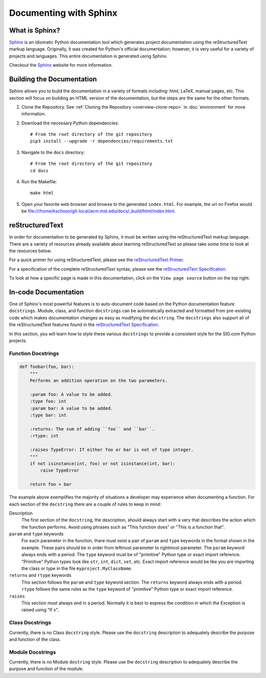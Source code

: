 =======================
Documenting with Sphinx
=======================
---------------
What is Sphinx?
---------------
`Sphinx`_ is an idiomatic Python documentation tool which generates project
documentation using the reStructuredText markup language. Originally, it was
created for Python's official documentation; however, it is very useful for a
variety of projects and languages. This entire documentation is generated using
Sphinx. 

Checkout the `Sphinx`_ website for more information.

--------------------------
Building the Documentation
--------------------------
Sphinx allows you to build the documentation in a variety of formats including:
html, LaTeX, manual pages, etc. This section will focus on building an HTML
version of the documentation, but the steps are the same for the other formats.

1. Clone the Repository. See :ref:`Cloning the Repository <overview-clone-repo>` 
   in :doc:`environment` for more information.
2. Download the necessary Python dependencies::

    # From the root directory of the git repository
    pip3 install --upgrade -r dependencies/requirements.txt

3. Navigate to the ``docs`` directory::

    # From the root directory of the git repository
    cd docs
4. Run the Makefile::

     make html
5. Open your favorite web browser and browse to the generated ``index.html``.
   For example, the url on Firefox would be
   file:///home/kschoon/git-local/acm.mst.edu/docs/_build/html/index.html.
     
----------------
reStructuredText
----------------
In order for documentation to be generated by Sphinx, it must be written using
the reStructuredText markup language. There are a variety of resources already
available about learning reStructuredText so please take some time to look at
the resources below.

For a quick primer for using reStructuredText, please see the `reStructuredText
Primer`_.

For a specification of the complete reStructuredText syntax, please see the
`reStructuredText Specification`_.

To look at how a specific page is made in this documentation, click on the
``View page source`` button on the top right.

---------------------
In-code Documentation
---------------------
One of Sphinx's most powerful features is to auto-document code based on the
Python documentation feature ``docstrings``. Module, class, and function
``docstrings`` can be automatically extracted and formatted from pre-existing
code which makes documentation changes as easy as modifying the ``docstring``.
The ``docstrings`` also support all of the reStructuredText features found in
the `reStructuredText Specification`_. 

In this section, you will learn how to style these various ``docstrings`` to
provide a consistent style for the SIG.com Python projects.

Function Docstrings
-------------------
.. code-block:: python
    
    def foobar(foo, bar):
        """
        Performs an addition operation on the two parameters.

        :param foo: A value to be added.
        :type foo: int
        :param bar: A value to be added.
        :type bar: int

        :returns: The sum of adding ``foo`` and ``bar``.
        :rtype: int

        :raises TypeError: If either foo or bar is not of type integer.
        """
        if not isinstance(int, foo) or not isinstance(int, bar):
            raise TypeError

        return foo + bar

The example above exemplifies the majority of situations a developer may
experience when documenting a function. For each section of the ``docstring``
there are a couple of rules to keep in mind:

Description
    The first section of the ``docstring``, the description,
    should always start with a very that describes the action which the function
    performs. Avoid using phrases such as "This function does" or "This is a
    function that".
``param`` and ``type`` keywords
    For each parameter in the function, there must exist a pair of ``param``
    and ``type`` keywords in the format shown in the example. These pairs
    should be in order from leftmost parameter to rightmost parameter. The
    ``param`` keyword always ends with a period. The ``type`` keyword must be
    of "primitive" Python type or exact import reference. "Primitive" Python
    types look like ``str``, ``int``, ``dict``, ``set``, etc. Exact import
    reference would be like you are importing the class or type in the file
    ``myproject.MyClassName``.
``returns`` and ``rtype`` keywords
    This section follows the ``param`` and ``type`` keyword section. The
    ``returns`` keyword always ends with a period. ``rtype`` follows the same
    rules as the ``type`` keyword of "primitive" Python type or exact import
    reference.
``raises``
    This section must always end in a period. Normally it is best to express the
    condition in which the Exception is raised using "If x".
    
Class Docstrings
-------------------
Currently, there is no Class ``docstring`` style. Please use the ``docstring``
description to adequately describe the purpose and function of the class.

Module Docstrings
-------------------
Currently, there is no Module ``dostring`` style. Please use the ``docstring``
description to adequately describe the purpose and function of the module.


.. _Sphinx: http://www.sphinx-doc.org/en/stable/
.. _reStructuredText Specification: http://docutils.sourceforge.net/docs/ref/rst/restructuredtext.html
.. _reStructuredText Primer: http://www.sphinx-doc.org/en/stable/rest.html
